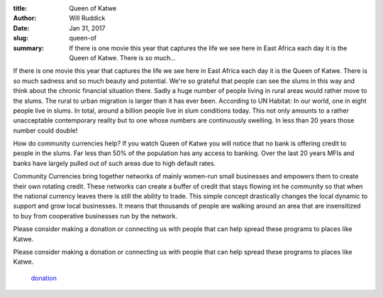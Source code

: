 :title: Queen of Katwe
:author: Will Ruddick
:date: Jan 31, 2017
:slug: queen-of
 
:summary: If there is one movie this year that captures the life we see here in East Africa each day it is the Queen of Katwe. There is so much...
 



 



If there is one movie this year that captures the life we see here in East Africa each day it is the Queen of Katwe. There is so much sadness and so much beauty and potential. We're so grateful that people can see the slums in this way and think about the chronic financial situation there. Sadly a huge number of people living in rural areas would rather move to the slums. The rural to urban migration is larger than it has ever been. According to UN Habitat: In our world, one in eight people live in slums. In total, around a billion people live in slum conditions today. This not only amounts to a rather unacceptable contemporary reality but to one whose numbers are continuously swelling. In less than 20 years those number could double!



 



How do community currencies help? If you watch Queen of Katwe you will notice that no bank is offering credit to people in the slums. Far less than 50% of the population has any access to banking. Over the last 20 years MFIs and banks have largely pulled out of such areas due to high default rates.



 



Community Currencies bring together networks of mainly women-run small businesses and empowers them to create their own rotating credit. These networks can create a buffer of credit that stays flowing int he community so that when the national currency leaves there is still the ability to trade. This simple concept drastically changes the local dynamic to support and grow local businesses. It means that thousands of people are walking around an area that are insensitized to buy from cooperative businesses run by the network.



 



Please consider making a donation or connecting us with people that can help spread these programs to places like Katwe.



Please consider making a donation or connecting us with people that can help spread these programs to places like Katwe.

	`donation <https://www.grassrootseconomics.org/get-involved>`_	

 



 



 

